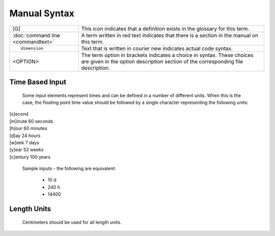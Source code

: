 =============
Manual Syntax
=============

+---------------------------------------+-----------------------------------------------------------+
| [G]		                        |This icon indicates that a definition exists in the        |
|					|glossary for this term.                                    |
+---------------------------------------+-----------------------------------------------------------+
| :doc:`command line <commandtext>`	|A term written in red text indicates that there is a       |
|					|section in the manual on this term.                        |
+---------------------------------------+-----------------------------------------------------------+
|::                                     |                                                           |
|					|Text that is written in courier new indicates actual       |
|	dimension			|code syntax.						    |
|					|	                                                    |
+---------------------------------------+-----------------------------------------------------------+
| <OPTION>				|The term option in brackets indicates a choice in          |
|					|syntax. These choices are given in the option              |
|					|description section of the corresponding file description. |
+---------------------------------------+-----------------------------------------------------------+

Time Based Input
================

 Some input elements represent times and can be defined in a number of
 different units. When this is the case, the floating point time value
 should be followed by a single character representing the following units: 

|   [s]econd
|   [m]inute	60 seconds
|   [h]our	60 minutes
|   [d]ay	24 hours
|   [w]eek	7 days
|   [y]ear      52 weeks
|   [c]entury   100 years

     Sample inputs - the following are equivalent: 

       * 10 d
       * 240 h
       * 14400

Length Units
============

 Centimeters should be used for all length units. 
